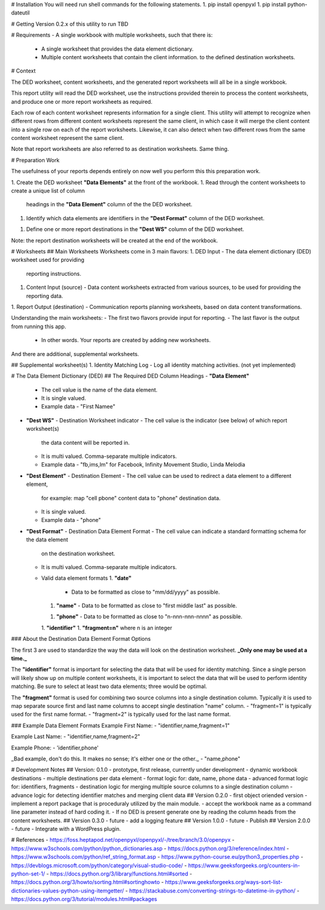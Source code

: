 # Installation
You will need run shell commands for the following statements.
1. pip install openpyxl
1. pip install python-dateutil

# Getting Version 0.2.x of this utility to run
TBD

# Requirements
- A single workbook with multiple worksheets, such that there is:
  - A single worksheet that provides the data element dictionary.
  - Multiple content worksheets that contain the client information.
    to the defined destination worksheets.

# Context

The DED worksheet, content worksheets, and the generated report worksheets
will all be in a single workbook.

This report utility will read the DED worksheet, use the instructions 
provided therein to process the content worksheets, and produce one or
more report worksheets as required.

Each row of each content worksheet represents information for a single
client.  This utility will attempt to recognize when different rows from
different content worksheets represent the same client, in which case it
will merge the client content into a single row on each of the report
worksheets.  Likewise, it can also detect when two different rows from
the same content worksheet represent the same client.

Note that report worksheets are also referred to as destination worksheets.
Same thing.

# Preparation Work

The usefulness of your reports depends entirely on now well you perform this
this preparation work.

1. Create the DED worksheet **"Data Elements"** at the front of the workbook.
1. Read through the content worksheets to create a unique list of column
   headings in the **"Data Element"** column of the the DED worksheet.
1. Identify which data elements are identifiers in the **"Dest Format"**
   column of the DED worksheet.
1. Define one or more report destinations in the **"Dest WS"** column of
   the DED worksheet.

Note: the report destination worksheets will be created at the end of
the workbook.

# Worksheets 
## Main Worksheets
Worksheets come in 3 main flavors:
1. DED Input - The data element dictionary (DED) worksheet used for providing
   reporting instructions.
1. Content Input (source) - Data content worksheets extracted from various sources, to
   be used for providing the reporting data.
1. Report Output (destination) - Communication reports planning worksheets, based on data 
content transformations.

Understanding the main worksheets:
- The first two flavors provide input for reporting.  
- The last flavor is the output from running this app. 
  - In other words.  Your reports are created by adding new worksheets.

And there are additional, supplemental worksheets.

## Supplemental worksheet(s)
1. Identity Matching Log - Log all identity matching activities. (not yet implemented)

# The Data Element Dictionary (DED)
## The Required DED Column Headings
- **"Data Element"**
  - The cell value is the name of the data element.
  - It is single valued.
  - Example data
    - "First Namee"
- **"Dest WS"** - Destination Worksheet indicator 
  - The cell value is the indicator (see below) of which report worksheet(s) 
    the data content will be reported in.
  - It is multi valued.  Comma-separate multiple indicators.
  - Example data
    - "fb,ims,lm" for Facebook, Infinity Movement Studio, Linda Melodia
- **"Dest Element"** - Destination Element
  - The cell value can be used to redirect a data element to a different element,
    for example: map "cell pbone" content data to "phone" destination data.
  - It is single valued.
  - Example data
    - "phone"
- **"Dest Format"** - Destination Data Element Format 
  - The cell value can indicate a standard formatting schema for the data element
    on the destination worksheet.
  - It is multi valued.  Comma-separate multiple indicators. 
  - Valid data element formats
    1. **"date"**
       - Data to be formatted as close to "mm/dd/yyyy" as possible.
    1. **"name"**
       - Data to be formatted as close to "first middle last" as possible.
    1. **"phone"**
       - Data to be formatted as close to "n-nnn-nnn-nnnn" as possible.
    1. **"identifier"**
    1. **"fragment=n"** where n is an integer

### About the Destination Data Element Format Options

The first 3 are used to standardize the way the data will look on the destination
worksheet.  **_Only one may be used at a time._**

The **"identifier"** format is important for selecting the data that will be used for identity
matching.  Since a single person will likely show up on multiple content worksheets,
it is important to select the data that will be used to perform identity matching.
Be sure to select at least two data elements; three would be optimal.

The **"fragment"** format is used for combining two source columns into a single destination
column.  Typically it is used to map separate source first and last name columns to accept
single destination "name" column.
- "fragment=1" is typically used for the first name format.
- "fragment=2" is typically used for the last name format.

### Example Data Element Formats
Example First Name:
- "identifier,name,fragment=1"

Example Last Name:
- "identifier,name,fragment=2"

Example Phone:
- 'identifier,phone'

_Bad example, don't do this.  It makes no sense; it's either one or the other._
- "name,phone"

# Development Notes
## Version: 0.1.0 - prototype, first release, currently under development
- dynamic workbook destinations
- multiple destinations per data element
- format logic for: date, name, phone data
- advanced format logic for: identifiers, fragments
- destination logic for merging multiple source columns to a single destination column
- advance logic for detecting identifier matches and merging client data
## Version 0.2.0 - first object oriended version
- implement a report package that is proceduraly utilized by the main module.
- accept the workbook name as a command line parameter instead of hard coding it.
- If no DED is present generate one by reading the column heads from the content worksheets.
## Version 0.3.0 - future
- add a logging feature
## Version 1.0.0 - future
- Publish
## Version 2.0.0 - future
- Integrate with a WordPress plugin.


# References
- https://foss.heptapod.net/openpyxl/openpyxl/-/tree/branch/3.0/openpyx
- https://www.w3schools.com/python/python_dictionaries.asp 
- https://docs.python.org/3/reference/index.html
- https://www.w3schools.com/python/ref_string_format.asp
- https://www.python-course.eu/python3_properties.php
- https://devblogs.microsoft.com/python/category/visual-studio-code/
- https://www.geeksforgeeks.org/counters-in-python-set-1/
- https://docs.python.org/3/library/functions.html#sorted
- https://docs.python.org/3/howto/sorting.html#sortinghowto
- https://www.geeksforgeeks.org/ways-sort-list-dictionaries-values-python-using-itemgetter/
- https://stackabuse.com/converting-strings-to-datetime-in-python/
- https://docs.python.org/3/tutorial/modules.html#packages